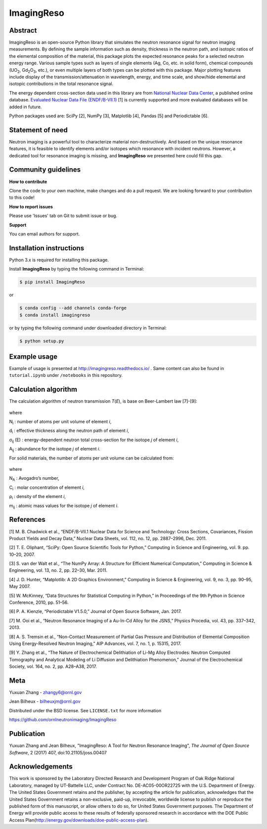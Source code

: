ImagingReso
===========

.. image:: https://travis-ci.org/ornlneutronimaging/ImagingReso.svg?branch=master
  :target: https://travis-ci.org/ornlneutronimaging/ImagingReso
  :alt: travis

.. image:: https://readthedocs.org/projects/imagingreso/badge/?version=latest
  :target: http://imagingreso.readthedocs.io/en/latest/?badge=latest
  :alt: readthedocs

.. image:: https://codecov.io/gh/ornlneutronimaging/ImagingReso/branch/master/graph/badge.svg
  :target: https://codecov.io/gh/ornlneutronimaging/ImagingReso
  :alt: codecov

.. image:: http://joss.theoj.org/papers/997d09281a9d76e95f4ec4d3279eeb8c/status.svg
  :target: http://joss.theoj.org/papers/997d09281a9d76e95f4ec4d3279eeb8c
  :alt: DOI

.. image:: https://img.shields.io/pypi/v/ImagingReso.svg
  :target: https://pypi.python.org/pypi/ImagingReso
  :alt: pypi

.. image:: https://anaconda.org/conda-forge/imagingreso/badges/version.svg
  :target: https://anaconda.org/conda-forge/imagingreso
  :alt: conda

.. image:: https://anaconda.org/conda-forge/imagingreso/badges/latest_release_date.svg
  :target: https://anaconda.org/conda-forge/imagingreso
  :alt: latest_release_date

.. image:: https://anaconda.org/conda-forge/imagingreso/badges/downloads.svg
  :target: https://anaconda.org/conda-forge/imagingreso
  :alt: downloads

.. image:: https://anaconda.org/conda-forge/imagingreso/badges/platforms.svg
  :target: https://anaconda.org/conda-forge/imagingreso
  :alt: platform

.. image:: https://anaconda.org/conda-forge/imagingreso/badges/license.svg
  :target: https://anaconda.org/conda-forge/imagingreso
  :alt: license

Abstract
--------

ImagingReso is an open-source Python library that simulates the neutron
resonance signal for neutron imaging measurements. By defining the sample
information such as density, thickness in the neutron path, and isotopic
ratios of the elemental composition of the material, this package plots
the expected resonance peaks for a selected neutron energy range.
Various sample types such as layers of single elements (Ag, Co, etc. in solid form),
chemical compounds (UO\ :sub:`2`, Gd\ :sub:`2`\O\ :sub:`3`, etc.),
or even multiple layers of both types can be plotted with this package.
Major plotting features include display of the transmission/attenuation in
wavelength, energy, and time scale, and show/hide elemental and
isotopic contributions in the total resonance signal.

The energy dependent cross-section data used in this library are from
`National Nuclear Data Center <http://www.nndc.bnl.gov/>`__, a published
online database. `Evaluated Nuclear Data File
(ENDF/B-VII.1) <http://www.nndc.bnl.gov/exfor/endf00.jsp>`__ [1] is currently
supported and more evaluated databases will be added in future.

Python packages used are: SciPy [2], NumPy [3], Matplotlib [4], Pandas
[5] and Periodictable [6].

Statement of need
-----------------

Neutron imaging is a powerful tool to characterize material
non-destructively. And based on the unique resonance features, it is
feasible to identify elements and/or isotopes which resonance with
incident neutrons. However, a dedicated tool for resonance imaging is
missing, and **ImagingReso** we presented here could fill this gap.

Community guidelines
--------------------

**How to contribute**

Clone the code to your own machine, make changes and do a pull request.
We are looking forward to your contribution to this code!

**How to report issues**

Please use 'Issues' tab on Git to submit issue or bug.

**Support**

You can email authors for support.

Installation instructions
-------------------------

Python 3.x is required for installing this package.

Install **ImagingReso** by typing the following command in Terminal:

.. code-block:: bash

   $ pip install ImagingReso

or

.. code-block:: bash

   $ conda config --add channels conda-forge
   $ conda install imagingreso

or by typing the following command under downloaded directory in
Terminal:

.. code-block:: bash

   $ python setup.py

Example usage
-------------

Example of usage is presented at http://imagingreso.readthedocs.io/ .
Same content can also be found in ``tutorial.ipynb`` under ``/notebooks``
in this repository.

Calculation algorithm
---------------------

The calculation algorithm of neutron transmission *T*\ (*E*),
is base on Beer-Lambert law [7]-[9]:

.. figure:: https://github.com/ornlneutronimaging/ImagingReso/blob/master/documentation/source/_static/Beer_lambert_law_1.png
   :alt: Beer-lambert Law 1
   :align: center

where

N\ :sub:`i` : number of atoms per unit volume of element *i*,

d\ :sub:`i` : effective thickness along the neutron path of element *i*,

σ\ :sub:`ij` (E) : energy-dependent neutron total cross-section for the isotope *j* of element *i*,

A\ :sub:`ij` : abundance for the isotope *j* of element *i*.

For solid materials, the number of atoms per unit volume can be
calculated from:

.. figure:: https://github.com/ornlneutronimaging/ImagingReso/blob/master/documentation/source/_static/Beer_lambert_law_2.png
   :align: center
   :alt: Beer-lambert law 2

where

N\ :sub:`A` : Avogadro’s number,

C\ :sub:`i` : molar concentration of element *i*,

ρ\ :sub:`i` : density of the element *i*,

m\ :sub:`ij` : atomic mass values for the isotope *j* of element *i*.

References
----------

[1] M. B. Chadwick et al., “ENDF/B-VII.1 Nuclear Data for Science and
Technology: Cross Sections, Covariances, Fission Product Yields and
Decay Data,” Nuclear Data Sheets, vol. 112, no. 12, pp. 2887–2996, Dec.
2011.

[2] T. E. Oliphant, “SciPy: Open Source Scientific Tools for Python,”
Computing in Science and Engineering, vol. 9. pp. 10–20, 2007.

[3] S. van der Walt et al., “The NumPy Array: A Structure for Efficient
Numerical Computation,” Computing in Science & Engineering, vol. 13, no.
2, pp. 22–30, Mar. 2011.

[4] J. D. Hunter, “Matplotlib: A 2D Graphics Environment,” Computing in
Science & Engineering, vol. 9, no. 3, pp. 90–95, May 2007.

[5] W. McKinney, “Data Structures for Statistical Computing in Python,”
in Proceedings of the 9th Python in Science Conference, 2010, pp. 51–56.

[6] P. A. Kienzle, “Periodictable V1.5.0,” Journal of Open Source
Software, Jan. 2017.

[7] M. Ooi et al., “Neutron Resonance Imaging of a Au-In-Cd Alloy for
the JSNS,” Physics Procedia, vol. 43, pp. 337–342, 2013.

[8] A. S. Tremsin et al., “Non-Contact Measurement of Partial Gas
Pressure and Distribution of Elemental Composition Using Energy-Resolved
Neutron Imaging,” AIP Advances, vol. 7, no. 1, p. 15315, 2017.

[9] Y. Zhang et al., “The Nature of Electrochemical Delithiation of
Li-Mg Alloy Electrodes: Neutron Computed Tomography and Analytical
Modeling of Li Diffusion and Delithiation Phenomenon,” Journal of the
Electrochemical Society, vol. 164, no. 2, pp. A28–A38, 2017.

Meta
----

Yuxuan Zhang - zhangy6@ornl.gov

Jean Bilheux - bilheuxjm@ornl.gov

Distributed under the BSD license. See ``LICENSE.txt`` for more information

https://github.com/ornlneutronimaging/ImagingReso

Publication
-----------

Yuxuan Zhang and Jean Bilheux, "ImagingReso: A Tool for Neutron Resonance Imaging", *The Journal of Open Source Software*, 2 (2017) 407, doi:10.21105/joss.00407

Acknowledgements
----------------

This work is sponsored by the Laboratory Directed Research and
Development Program of Oak Ridge National Laboratory, managed by
UT-Battelle LLC, under Contract No. DE-AC05-00OR22725 with the U.S.
Department of Energy. The United States Government retains and the
publisher, by accepting the article for publication, acknowledges
that the United States Government retains a non-exclusive, paid-up,
irrevocable, worldwide license to publish or reproduce the published
form of this manuscript, or allow others to do so, for United States
Government purposes. The Department of Energy will provide public
access to these results of federally sponsored research in accordance
with the DOE Public Access Plan(http://energy.gov/downloads/doe-public-access-plan).



